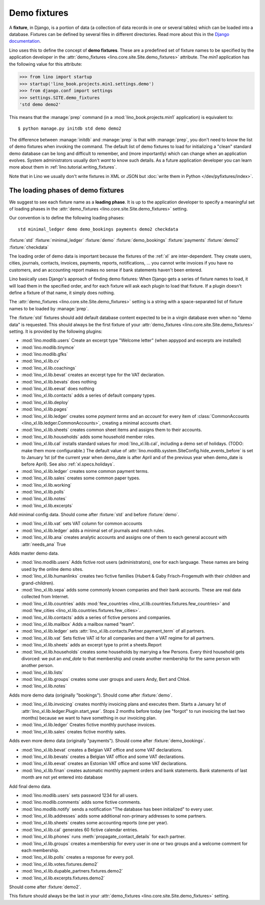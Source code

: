 .. _demo_fixtures:

=============
Demo fixtures
=============

A **fixture**, in Django, is a portion of data (a collection of data
records in one or several tables) which can be loaded into a database.
Fixtures can be defined by several files in different directories.
Read more about this in the `Django documentation
<https://docs.djangoproject.com/en/1.9/howto/initial-data/>`_.

Lino uses this to define the concept of **demo fixtures**. These are a
predefined set of fixture names to be specified by the application developer in
the :attr:`demo_fixtures <lino.core.site.Site.demo_fixtures>` attribute. The
`min1` application has the following value for this attribute:

>>> from lino import startup
>>> startup('lino_book.projects.min1.settings.demo')
>>> from django.conf import settings
>>> settings.SITE.demo_fixtures
'std demo demo2'

This means that the :manage:`prep` command (in a
:mod:`lino_book.projects.min1` application) is equivalent to::

  $ python manage.py initdb std demo demo2

The difference between :manage:`initdb` and :manage:`prep` is that with
:manage:`prep`, you don't need to know the list of demo fixtures when invoking
the command. The default list of demo fixtures to load for initializing a
"clean" standard demo database can be long and difficult to remember, and (more
importantly) which can change when an application evolves.  System
administrators usually don't *want* to know such details. As a future
application developer you can learn more about them in
:ref:`lino.tutorial.writing_fixtures`.

Note that in Lino we usually don't write fixtures in XML or JSON but
:doc:`write them in Python </dev/pyfixtures/index>`.

The loading phases of demo fixtures
===================================

We suggest to see each fixture name as a **loading phase**. It is up to the
application developer to specify a meaningful set of loading phases in the
:attr:`demo_fixtures <lino.core.site.Site.demo_fixtures>` setting.

Our convention is to define the following loading phases::

    std minimal_ledger demo demo_bookings payments demo2 checkdata

:fixture:`std`
:fixture:`minimal_ledger`
:fixture:`demo`
:fixture:`demo_bookings`
:fixture:`payments`
:fixture:`demo2`
:fixture:`checkdata`


The loading order of demo data is important because the fixtures of the
:ref:`xl` are inter-dependent.  They create users, cities, journals, contacts,
invoices, payments, reports, notifications, ...  you cannot write invoices if
you have no customers, and an accounting report makes no sense if bank
statements haven't been entered.

Lino basically uses Django's approach of finding demo fixtures: When Django
gets a series of fixture names to load, it will load them in the specified
order, and for each fixture will ask each plugin to load that fixture.  If a
plugin doesn't define a fixture of that name, it simply does nothing.

The :attr:`demo_fixtures <lino.core.site.Site.demo_fixtures>` setting is a
string with a space-separated list of fixture names to be loaded by
:manage:`prep`.

.. fixture:: std

The :fixture:`std` fixtures should add default database content expected to be
in a virgin database even when no "demo data" is requested. This should always
be the first fixture of your :attr:`demo_fixtures
<lino.core.site.Site.demo_fixtures>` setting.  It is provided by the following
plugins:

- :mod:`lino.modlib.users`
  Create an excerpt type "Welcome letter" (when appypod and excerpts are installed)

- :mod:`lino.modlib.tinymce`
- :mod:`lino.modlib.gfks`
- :mod:`lino_xl.lib.cv`
- :mod:`lino_xl.lib.coachings`
- :mod:`lino_xl.lib.bevat` creates an excerpt type for the VAT declaration.
- :mod:`lino_xl.lib.bevats` does nothing
- :mod:`lino_xl.lib.eevat` does nothing
- :mod:`lino_xl.lib.contacts` adds a series of default company types.

- :mod:`lino_xl.lib.deploy`
- :mod:`lino_xl.lib.pages`

- :mod:`lino_xl.lib.ledger` creates some *payment terms* and
  an *account* for every item of
  :class:`CommonAccounts <lino_xl.lib.ledger.CommonAccounts>`, creating a minimal
  accounts chart.


- :mod:`lino_xl.lib.sheets`
  creates common sheet items and assigns them to their accounts.

- :mod:`lino_xl.lib.households` adds some household member roles.

- :mod:`lino_xl.lib.cal` installs standard values for :mod:`lino_xl.lib.cal`, including a
  demo set of holidays.  (TODO: make them more configurable.)
  The default value of
  :attr:`lino.modlib.system.SiteConfig.hide_events_before` is set to
  January 1st (of the current year when demo_date is after April and of
  the previous year when demo_date is before April).
  See also :ref:`xl.specs.holidays`.

- :mod:`lino_xl.lib.ledger` creates some common payment terms.

- :mod:`lino_xl.lib.sales` creates some common paper types.

- :mod:`lino_xl.lib.working`
- :mod:`lino_xl.lib.polls`
- :mod:`lino_xl.lib.notes`
- :mod:`lino_xl.lib.excerpts`



.. fixture:: minimal_ledger

Add minimal config data.
Should come after :fixture:`std` and before :fixture:`demo`.

- :mod:`lino_xl.lib.vat` sets VAT column for common accounts

- :mod:`lino_xl.lib.ledger` adds a minimal set of journals and match rules.

- :mod:`lino_xl.lib.ana` creates analytic accounts and
  assigns one of them to each general account with :attr:`needs_ana` True


.. fixture:: demo

Adds master demo data.

- :mod:`lino.modlib.users`
  Adds fictive root users (administrators), one for
  each language.  These names are being used by the online demo
  sites.

- :mod:`lino_xl.lib.humanlinks` creates two fictive families (Hubert & Gaby
  Frisch-Frogemuth with their children and grand-children).


- :mod:`lino_xl.lib.sepa` adds some commonly known companies and their bank
  accounts. These are real data collected from Internet.

- :mod:`lino_xl.lib.countries` adds
  :mod:`few_countries <lino_xl.lib.countries.fixtures.few_countries>`
  and
  :mod:`few_cities <lino_xl.lib.countries.fixtures.few_cities>`.

- :mod:`lino_xl.lib.contacts`
  adds a series of fictive persons and companies.

- :mod:`lino_xl.lib.mailbox`
  Adds a mailbox named "team".

- :mod:`lino_xl.lib.ledger`
  sets :attr:`lino_xl.lib.contacts.Partner.payment_term` of all partners.

- :mod:`lino_xl.lib.vat`
  Sets fictive VAT id for all companies and then a VAT regime for all partners.

- :mod:`lino_xl.lib.sheets`
  adds an excerpt type to print a sheets.Report

- :mod:`lino_xl.lib.households`
  creates some households by marrying a few Persons.
  Every third household gets divorced: we put an `end_date` to that
  membership and create another membership for the same person with
  another person.

- :mod:`lino_xl.lib.lists`

- :mod:`lino_xl.lib.groups`
  creates some user groups and users Andy, Bert and Chloé.

- :mod:`lino_xl.lib.notes`


.. fixture:: demo_bookings

Adds more demo data (originally "bookings").
Should come after :fixture:`demo`.

- :mod:`lino_xl.lib.invoicing`
  creates monthly invoicing plans and executes them.
  Starts a January 1st of :attr:`lino_xl.lib.ledger.Plugin.start_year`.
  Stops 2 months before today (we "forgot" to run invoicing the last two months)
  because we want to have something in our invoicing plan.

- :mod:`lino_xl.lib.ledger`
  Creates fictive monthly purchase invoices.

- :mod:`lino_xl.lib.sales` creates fictive monthly sales.


.. fixture:: payments

Adds even more demo data (originally "payments").
Should come after :fixture:`demo_bookings`.

- :mod:`lino_xl.lib.bevat`
  creates a Belgian VAT office and some VAT declarations.

- :mod:`lino_xl.lib.bevats`
  creates a Belgian VAT office and some VAT declarations.

- :mod:`lino_xl.lib.eevat`
  creates an Estonian VAT office and some VAT declarations.

- :mod:`lino_xl.lib.finan` creates automatic monthly payment orders and bank
  statements.  Bank statements of last month are not yet entered into database


.. fixture:: demo2

Add final demo data.

- :mod:`lino.modlib.users` sets password 1234 for all users.

- :mod:`lino.modlib.comments` adds some fictive comments.

- :mod:`lino.modlib.notify`
  sends a notification "The database has been initialized" to every user.

- :mod:`lino_xl.lib.addresses`
  adds some additional non-primary addresses to some partners.

- :mod:`lino_xl.lib.sheets`
  creates some accounting reports (one per year).

- :mod:`lino_xl.lib.cal`
  generates 60 fictive calendar entries.

- :mod:`lino_xl.lib.phones`
  runs :meth:`propagate_contact_details` for each partner.

- :mod:`lino_xl.lib.groups`
  creates a membership for every user in one or two groups and a welcome comment
  for each membership.

- :mod:`lino_xl.lib.polls`
  creates a response for every poll.

- :mod:`lino_xl.lib.votes.fixtures.demo2`
- :mod:`lino_xl.lib.dupable_partners.fixtures.demo2`
- :mod:`lino_xl.lib.excerpts.fixtures.demo2`


.. fixture:: checkdata

Should come after :fixture:`demo2`.

This fixture should always be the last in your :attr:`demo_fixtures
<lino.core.site.Site.demo_fixtures>` setting.
